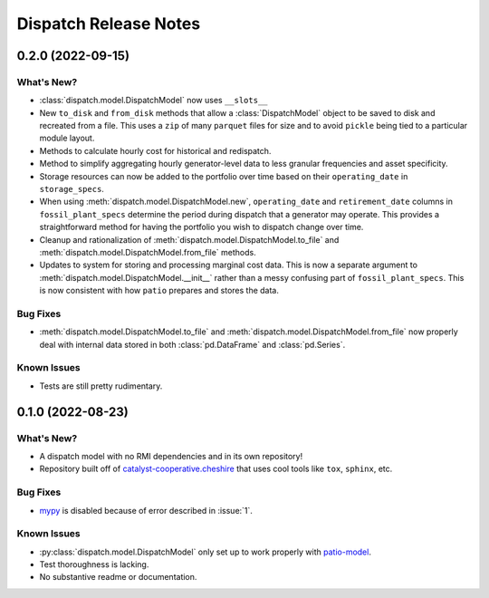 =======================================================================================
Dispatch Release Notes
=======================================================================================

.. _release-v0-2-0:

---------------------------------------------------------------------------------------
0.2.0 (2022-09-15)
---------------------------------------------------------------------------------------

What's New?
^^^^^^^^^^^
*   :class:`dispatch.model.DispatchModel` now uses ``__slots__``
*   New ``to_disk`` and ``from_disk`` methods that allow a
    :class:`DispatchModel` object to be saved to disk and recreated
    from a file. This uses a ``zip`` of many ``parquet`` files for size and to avoid
    ``pickle`` being tied to a particular module layout.
*   Methods to calculate hourly cost for historical and redispatch.
*   Method to simplify aggregating hourly generator-level data to less granular
    frequencies and asset specificity.
*   Storage resources can now be added to the portfolio over time based on their
    ``operating_date`` in ``storage_specs``.
*   When using :meth:`dispatch.model.DispatchModel.new`, ``operating_date`` and
    ``retirement_date`` columns in ``fossil_plant_specs`` determine the period during
    dispatch that a generator may operate. This provides a straightforward method for
    having the portfolio you wish to dispatch change over time.
*   Cleanup and rationalization of :meth:`dispatch.model.DispatchModel.to_file` and
    :meth:`dispatch.model.DispatchModel.from_file` methods.
*   Updates to system for storing and processing marginal cost data. This is now a
    separate argument to :meth:`dispatch.model.DispatchModel.__init__` rather than a
    messy confusing part of ``fossil_plant_specs``. This is now consistent with how
    ``patio`` prepares and stores the data.

Bug Fixes
^^^^^^^^^
*   :meth:`dispatch.model.DispatchModel.to_file` and
    :meth:`dispatch.model.DispatchModel.from_file` now properly deal with
    internal data stored in both :class:`pd.DataFrame` and :class:`pd.Series`.

Known Issues
^^^^^^^^^^^^
*   Tests are still pretty rudimentary.

.. _release-v0-1-0:

---------------------------------------------------------------------------------------
0.1.0 (2022-08-23)
---------------------------------------------------------------------------------------

What's New?
^^^^^^^^^^^
*   A dispatch model with no RMI dependencies and in its own repository!
*   Repository built off of
    `catalyst-cooperative.cheshire <https://github.com/catalyst-cooperative/cheshire>`_
    that uses cool tools like ``tox``, ``sphinx``, etc.

Bug Fixes
^^^^^^^^^
*   `mypy <https://github.com/python/mypy>`_ is disabled because of error described in :issue:`1`.

Known Issues
^^^^^^^^^^^^
*   :py:class:`dispatch.model.DispatchModel` only set up to work properly with
    `patio-model <https://github.com/rmi-electricity/patio-model>`_.
*   Test thoroughness is lacking.
*   No substantive readme or documentation.


..
    Examples so I don't forget
    ^^^^^^^^^^^^^^^^^^^^^^^^^^
    * You can refer to the relevant pull request using the ``pr`` role: :pr:`1`
    * Don't hesitate to give shoutouts to folks who contributed like :user:`arengel`
    * You can link to issues that were closed like this: :issue:`2,3,4`
